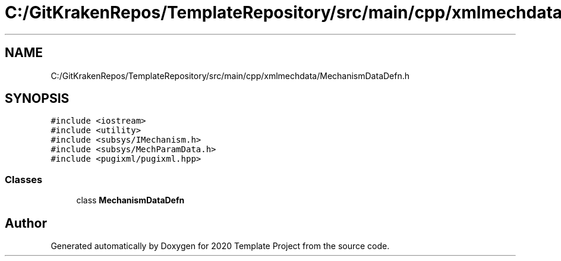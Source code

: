 .TH "C:/GitKrakenRepos/TemplateRepository/src/main/cpp/xmlmechdata/MechanismDataDefn.h" 3 "Thu Oct 31 2019" "2020 Template Project" \" -*- nroff -*-
.ad l
.nh
.SH NAME
C:/GitKrakenRepos/TemplateRepository/src/main/cpp/xmlmechdata/MechanismDataDefn.h
.SH SYNOPSIS
.br
.PP
\fC#include <iostream>\fP
.br
\fC#include <utility>\fP
.br
\fC#include <subsys/IMechanism\&.h>\fP
.br
\fC#include <subsys/MechParamData\&.h>\fP
.br
\fC#include <pugixml/pugixml\&.hpp>\fP
.br

.SS "Classes"

.in +1c
.ti -1c
.RI "class \fBMechanismDataDefn\fP"
.br
.in -1c
.SH "Author"
.PP 
Generated automatically by Doxygen for 2020 Template Project from the source code\&.
